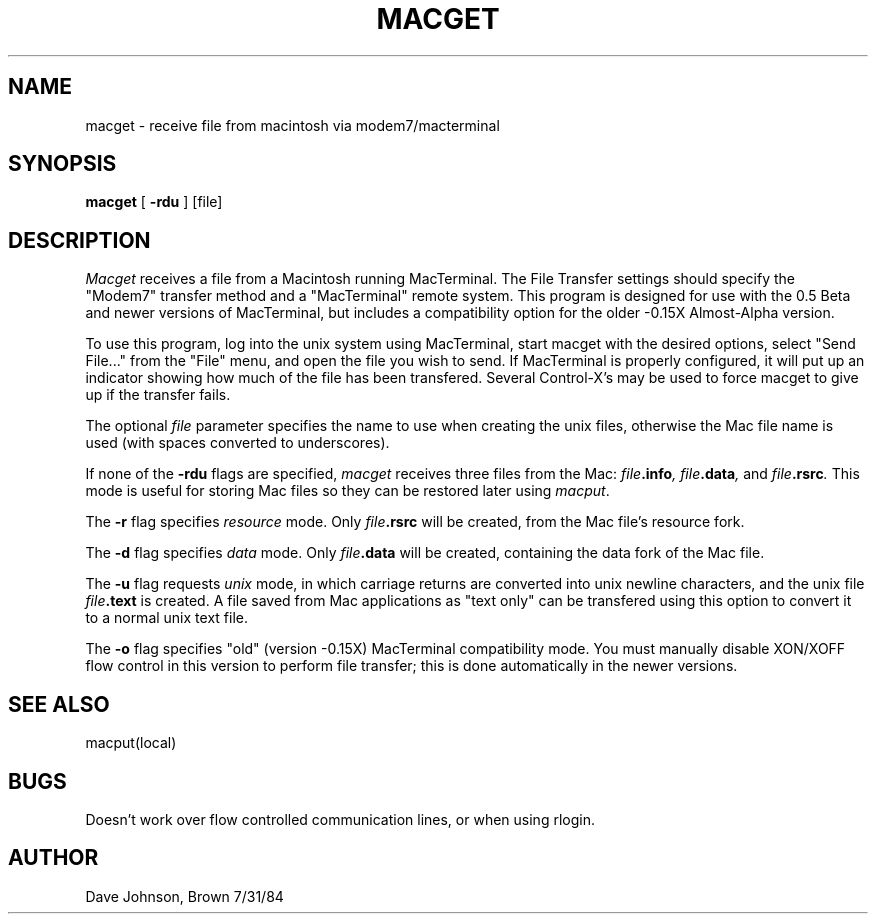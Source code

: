 .TH MACGET local "31 July 1984"
.UC 4
.SH NAME
macget \- receive file from macintosh via modem7/macterminal
.SH SYNOPSIS
.B macget
[
.B \-rdu
] [file]
.SH DESCRIPTION
.I Macget
receives a file from a Macintosh running MacTerminal.
The File Transfer settings should specify the "Modem7"
transfer method and a "MacTerminal" remote system.
This program is designed for use with the 0.5 Beta and newer
versions of MacTerminal, but includes a compatibility option for the
older -0.15X Almost-Alpha version.
.PP
To use this program, log into the unix system using MacTerminal,
start macget with the desired options, select "Send File..." from
the "File" menu, and open the file you wish to send.
If MacTerminal is properly configured, it will put up an indicator
showing how much of the file has been transfered.
Several Control-X's may be used to force macget
to give up if the transfer fails.
.PP
The optional 
.I file
parameter specifies the name to use when creating the unix files,
otherwise the Mac file name is used
(with spaces converted to underscores).
.PP
If none of the
.B \-rdu
flags are specified, 
.I macget 
receives three files from the Mac:
.IB file .info ,
.IB file .data ,
and
.IB file .rsrc .
This mode is useful for storing Mac files so they can
be restored later using
.IR macput .
.PP
The
.B \-r
flag specifies 
.I resource
mode.
Only 
.IB file .rsrc
will be created, from the Mac file's resource fork.
.PP
The
.B \-d
flag specifies 
.I data
mode.
Only
.IB file .data
will be created, containing the data fork of the Mac file.
.PP
The 
.B \-u
flag requests 
.I unix
mode, in which carriage returns are converted into
unix newline characters, and the unix file
.IB file .text
is created.
A file saved from Mac applications as "text only" can be transfered
using this option to convert it to a normal unix text file.
.PP
The 
.B \-o
flag specifies "old" (version -0.15X) MacTerminal compatibility mode.
You must manually disable XON/XOFF flow control in this version to
perform file transfer; this is done automatically in the newer versions.
.SH SEE ALSO
macput(local)
.SH BUGS
Doesn't work over flow controlled communication lines,
or when using rlogin.
.SH AUTHOR
Dave Johnson, Brown 7/31/84
